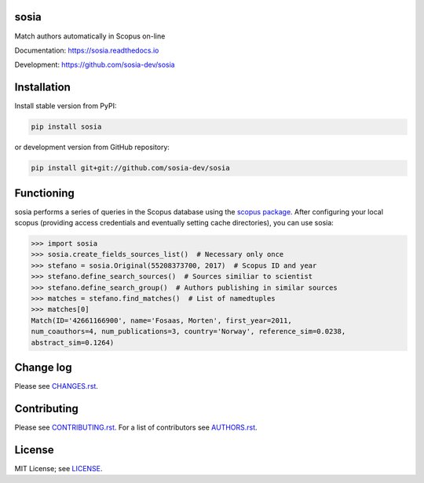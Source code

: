 sosia
=====

Match authors automatically in Scopus on-line

Documentation: https://sosia.readthedocs.io

Development: https://github.com/sosia-dev/sosia

.. image:: https://badge.fury.io/py/sosia.svg
    :target: https://badge.fury.io/py/sosia

.. image:: https://readthedocs.org/projects/sosia/badge/?version=latest
    :target: https://readthedocs.org/projects/sosia/badge/?version=latest

.. image:: https://img.shields.io/pypi/pyversions/sosia.svg
    :target: https://img.shields.io/pypi/pyversions/sosia.svg

.. image:: https://img.shields.io/pypi/l/sosia.svg
    :target: https://img.shields.io/pypi/l/sosia.svg

.. image:: https://api.codeclimate.com/v1/badges/3e10a47fefae831b973a/maintainability
   :target: https://codeclimate.com/github/sosia-dev/sosia/maintainability

Installation
============

Install stable version from PyPI:

.. code:: bash

    pip install sosia

or development version from GitHub repository:

.. code:: bash

    pip install git+git://github.com/sosia-dev/sosia

Functioning
===========

.. inclusion-marker-start

sosia performs a series of queries in the Scopus database using the `scopus package 
<http://scopus.readthedocs.io/>`_.  After configuring your local scopus (providing access credentials and eventually setting cache directories), you can use sosia:

.. code-block:: python

    >>> import sosia
    >>> sosia.create_fields_sources_list()  # Necessary only once
    >>> stefano = sosia.Original(55208373700, 2017)  # Scopus ID and year
    >>> stefano.define_search_sources()  # Sources similiar to scientist
    >>> stefano.define_search_group()  # Authors publishing in similar sources
    >>> matches = stefano.find_matches()  # List of namedtuples
    >>> matches[0]
    Match(ID='42661166900', name='Fosaas, Morten', first_year=2011,
    num_coauthors=4, num_publications=3, country='Norway', reference_sim=0.0238,
    abstract_sim=0.1264)

.. inclusion-marker-end

Change log
==========

Please see `CHANGES.rst <CHANGES.rst>`_.

Contributing
============

Please see `CONTRIBUTING.rst <CONTRIBUTING.rst>`_. For a list of contributors see
`AUTHORS.rst <AUTHORS.rst>`_.

License
=======

MIT License; see `LICENSE <LICENSE>`_.
